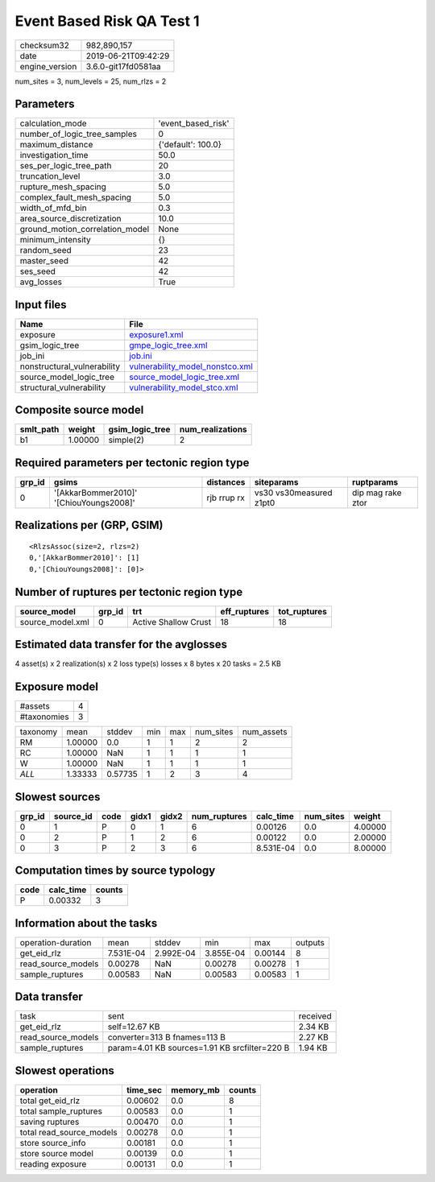 Event Based Risk QA Test 1
==========================

============== ===================
checksum32     982,890,157        
date           2019-06-21T09:42:29
engine_version 3.6.0-git17fd0581aa
============== ===================

num_sites = 3, num_levels = 25, num_rlzs = 2

Parameters
----------
=============================== ==================
calculation_mode                'event_based_risk'
number_of_logic_tree_samples    0                 
maximum_distance                {'default': 100.0}
investigation_time              50.0              
ses_per_logic_tree_path         20                
truncation_level                3.0               
rupture_mesh_spacing            5.0               
complex_fault_mesh_spacing      5.0               
width_of_mfd_bin                0.3               
area_source_discretization      10.0              
ground_motion_correlation_model None              
minimum_intensity               {}                
random_seed                     23                
master_seed                     42                
ses_seed                        42                
avg_losses                      True              
=============================== ==================

Input files
-----------
=========================== ====================================================================
Name                        File                                                                
=========================== ====================================================================
exposure                    `exposure1.xml <exposure1.xml>`_                                    
gsim_logic_tree             `gmpe_logic_tree.xml <gmpe_logic_tree.xml>`_                        
job_ini                     `job.ini <job.ini>`_                                                
nonstructural_vulnerability `vulnerability_model_nonstco.xml <vulnerability_model_nonstco.xml>`_
source_model_logic_tree     `source_model_logic_tree.xml <source_model_logic_tree.xml>`_        
structural_vulnerability    `vulnerability_model_stco.xml <vulnerability_model_stco.xml>`_      
=========================== ====================================================================

Composite source model
----------------------
========= ======= =============== ================
smlt_path weight  gsim_logic_tree num_realizations
========= ======= =============== ================
b1        1.00000 simple(2)       2               
========= ======= =============== ================

Required parameters per tectonic region type
--------------------------------------------
====== ======================================= =========== ======================= =================
grp_id gsims                                   distances   siteparams              ruptparams       
====== ======================================= =========== ======================= =================
0      '[AkkarBommer2010]' '[ChiouYoungs2008]' rjb rrup rx vs30 vs30measured z1pt0 dip mag rake ztor
====== ======================================= =========== ======================= =================

Realizations per (GRP, GSIM)
----------------------------

::

  <RlzsAssoc(size=2, rlzs=2)
  0,'[AkkarBommer2010]': [1]
  0,'[ChiouYoungs2008]': [0]>

Number of ruptures per tectonic region type
-------------------------------------------
================ ====== ==================== ============ ============
source_model     grp_id trt                  eff_ruptures tot_ruptures
================ ====== ==================== ============ ============
source_model.xml 0      Active Shallow Crust 18           18          
================ ====== ==================== ============ ============

Estimated data transfer for the avglosses
-----------------------------------------
4 asset(s) x 2 realization(s) x 2 loss type(s) losses x 8 bytes x 20 tasks = 2.5 KB

Exposure model
--------------
=========== =
#assets     4
#taxonomies 3
=========== =

======== ======= ======= === === ========= ==========
taxonomy mean    stddev  min max num_sites num_assets
RM       1.00000 0.0     1   1   2         2         
RC       1.00000 NaN     1   1   1         1         
W        1.00000 NaN     1   1   1         1         
*ALL*    1.33333 0.57735 1   2   3         4         
======== ======= ======= === === ========= ==========

Slowest sources
---------------
====== ========= ==== ===== ===== ============ ========= ========= =======
grp_id source_id code gidx1 gidx2 num_ruptures calc_time num_sites weight 
====== ========= ==== ===== ===== ============ ========= ========= =======
0      1         P    0     1     6            0.00126   0.0       4.00000
0      2         P    1     2     6            0.00122   0.0       2.00000
0      3         P    2     3     6            8.531E-04 0.0       8.00000
====== ========= ==== ===== ===== ============ ========= ========= =======

Computation times by source typology
------------------------------------
==== ========= ======
code calc_time counts
==== ========= ======
P    0.00332   3     
==== ========= ======

Information about the tasks
---------------------------
================== ========= ========= ========= ======= =======
operation-duration mean      stddev    min       max     outputs
get_eid_rlz        7.531E-04 2.992E-04 3.855E-04 0.00144 8      
read_source_models 0.00278   NaN       0.00278   0.00278 1      
sample_ruptures    0.00583   NaN       0.00583   0.00583 1      
================== ========= ========= ========= ======= =======

Data transfer
-------------
================== ============================================= ========
task               sent                                          received
get_eid_rlz        self=12.67 KB                                 2.34 KB 
read_source_models converter=313 B fnames=113 B                  2.27 KB 
sample_ruptures    param=4.01 KB sources=1.91 KB srcfilter=220 B 1.94 KB 
================== ============================================= ========

Slowest operations
------------------
======================== ======== ========= ======
operation                time_sec memory_mb counts
======================== ======== ========= ======
total get_eid_rlz        0.00602  0.0       8     
total sample_ruptures    0.00583  0.0       1     
saving ruptures          0.00470  0.0       1     
total read_source_models 0.00278  0.0       1     
store source_info        0.00181  0.0       1     
store source model       0.00139  0.0       1     
reading exposure         0.00131  0.0       1     
======================== ======== ========= ======